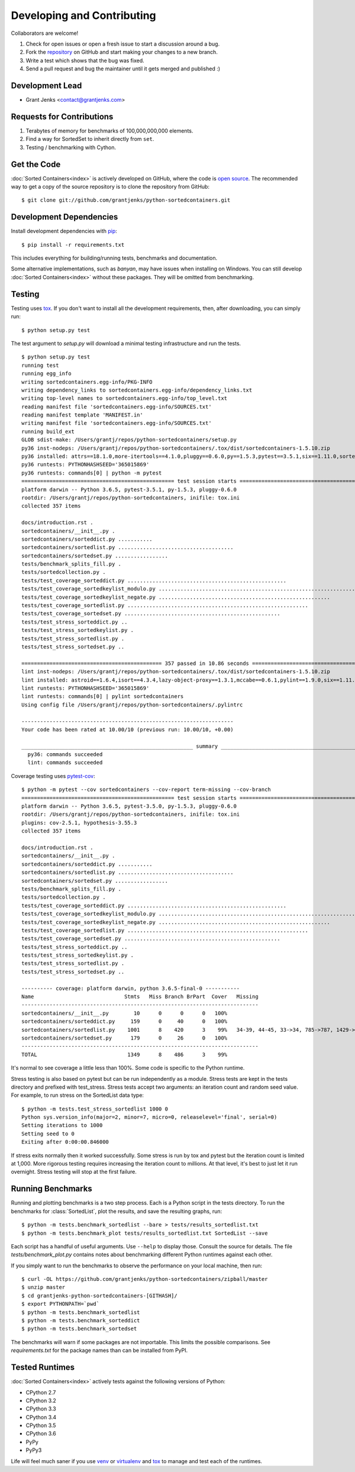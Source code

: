 Developing and Contributing
===========================

Collaborators are welcome!

#. Check for open issues or open a fresh issue to start a discussion around a
   bug.
#. Fork the `repository`_ on GitHub and start making your changes to a new
   branch.
#. Write a test which shows that the bug was fixed.
#. Send a pull request and bug the maintainer until it gets merged and
   published :)

.. _`repository`: https://github.com/grantjenks/python-sortedcontainers

Development Lead
----------------

* Grant Jenks <contact@grantjenks.com>

Requests for Contributions
--------------------------

#. Terabytes of memory for benchmarks of 100,000,000,000 elements.
#. Find a way for SortedSet to inherit directly from ``set``.
#. Testing / benchmarking with Cython.

Get the Code
------------

:doc:`Sorted Containers<index>` is actively developed on GitHub, where the code
is `open source`_. The recommended way to get a copy of the source repository
is to clone the repository from GitHub::

    $ git clone git://github.com/grantjenks/python-sortedcontainers.git

.. _`open source`: https://github.com/grantjenks/python-sortedcontainers

Development Dependencies
------------------------

Install development dependencies with `pip`_::

    $ pip install -r requirements.txt

This includes everything for building/running tests, benchmarks and
documentation.

Some alternative implementations, such as `banyan`, may have issues when
installing on Windows. You can still develop :doc:`Sorted Containers<index>`
without these packages. They will be omitted from benchmarking.

.. _`pip`: https://pypi.org/project/pip/

Testing
-------

Testing uses `tox`_. If you don't want to install all the development
requirements, then, after downloading, you can simply run::

    $ python setup.py test

The test argument to `setup.py` will download a minimal testing infrastructure
and run the tests.

::

    $ python setup.py test
    running test
    running egg_info
    writing sortedcontainers.egg-info/PKG-INFO
    writing dependency_links to sortedcontainers.egg-info/dependency_links.txt
    writing top-level names to sortedcontainers.egg-info/top_level.txt
    reading manifest file 'sortedcontainers.egg-info/SOURCES.txt'
    reading manifest template 'MANIFEST.in'
    writing manifest file 'sortedcontainers.egg-info/SOURCES.txt'
    running build_ext
    GLOB sdist-make: /Users/grantj/repos/python-sortedcontainers/setup.py
    py36 inst-nodeps: /Users/grantj/repos/python-sortedcontainers/.tox/dist/sortedcontainers-1.5.10.zip
    py36 installed: attrs==18.1.0,more-itertools==4.1.0,pluggy==0.6.0,py==1.5.3,pytest==3.5.1,six==1.11.0,sortedcontainers==1.5.10
    py36 runtests: PYTHONHASHSEED='365015869'
    py36 runtests: commands[0] | python -m pytest
    ================================================= test session starts =================================================
    platform darwin -- Python 3.6.5, pytest-3.5.1, py-1.5.3, pluggy-0.6.0
    rootdir: /Users/grantj/repos/python-sortedcontainers, inifile: tox.ini
    collected 357 items

    docs/introduction.rst .                                                                                         [  0%]
    sortedcontainers/__init__.py .                                                                                  [  0%]
    sortedcontainers/sorteddict.py ...........                                                                      [  3%]
    sortedcontainers/sortedlist.py .....................................                                            [ 14%]
    sortedcontainers/sortedset.py .................                                                                 [ 18%]
    tests/benchmark_splits_fill.py .                                                                                [ 19%]
    tests/sortedcollection.py .                                                                                     [ 19%]
    tests/test_coverage_sorteddict.py ...................................................                           [ 33%]
    tests/test_coverage_sortedkeylist_modulo.py ................................................................... [ 52%]
    tests/test_coverage_sortedkeylist_negate.py .......................................................             [ 68%]
    tests/test_coverage_sortedlist.py ..........................................................                    [ 84%]
    tests/test_coverage_sortedset.py ..................................................                             [ 98%]
    tests/test_stress_sorteddict.py ..                                                                              [ 98%]
    tests/test_stress_sortedkeylist.py .                                                                            [ 99%]
    tests/test_stress_sortedlist.py .                                                                               [ 99%]
    tests/test_stress_sortedset.py ..                                                                               [100%]

    ============================================= 357 passed in 10.86 seconds =============================================
    lint inst-nodeps: /Users/grantj/repos/python-sortedcontainers/.tox/dist/sortedcontainers-1.5.10.zip
    lint installed: astroid==1.6.4,isort==4.3.4,lazy-object-proxy==1.3.1,mccabe==0.6.1,pylint==1.9.0,six==1.11.0,sortedcontainers==1.5.10,wrapt==1.10.11
    lint runtests: PYTHONHASHSEED='365015869'
    lint runtests: commands[0] | pylint sortedcontainers
    Using config file /Users/grantj/repos/python-sortedcontainers/.pylintrc

    --------------------------------------------------------------------
    Your code has been rated at 10.00/10 (previous run: 10.00/10, +0.00)

    _______________________________________________________ summary _______________________________________________________
      py36: commands succeeded
      lint: commands succeeded

Coverage testing uses `pytest-cov`_:

::

    $ python -m pytest --cov sortedcontainers --cov-report term-missing --cov-branch
    ================================================= test session starts =================================================
    platform darwin -- Python 3.6.5, pytest-3.5.0, py-1.5.3, pluggy-0.6.0
    rootdir: /Users/grantj/repos/python-sortedcontainers, inifile: tox.ini
    plugins: cov-2.5.1, hypothesis-3.55.3
    collected 357 items

    docs/introduction.rst .                                                                                         [  0%]
    sortedcontainers/__init__.py .                                                                                  [  0%]
    sortedcontainers/sorteddict.py ...........                                                                      [  3%]
    sortedcontainers/sortedlist.py .....................................                                            [ 14%]
    sortedcontainers/sortedset.py .................                                                                 [ 18%]
    tests/benchmark_splits_fill.py .                                                                                [ 19%]
    tests/sortedcollection.py .                                                                                     [ 19%]
    tests/test_coverage_sorteddict.py ...................................................                           [ 33%]
    tests/test_coverage_sortedkeylist_modulo.py ................................................................... [ 52%]
    tests/test_coverage_sortedkeylist_negate.py .......................................................             [ 68%]
    tests/test_coverage_sortedlist.py ..........................................................                    [ 84%]
    tests/test_coverage_sortedset.py ..................................................                             [ 98%]
    tests/test_stress_sorteddict.py ..                                                                              [ 98%]
    tests/test_stress_sortedkeylist.py .                                                                            [ 99%]
    tests/test_stress_sortedlist.py .                                                                               [ 99%]
    tests/test_stress_sortedset.py ..                                                                               [100%]

    ---------- coverage: platform darwin, python 3.6.5-final-0 -----------
    Name                             Stmts   Miss Branch BrPart  Cover   Missing
    ----------------------------------------------------------------------------
    sortedcontainers/__init__.py        10      0      0      0   100%
    sortedcontainers/sorteddict.py     159      0     40      0   100%
    sortedcontainers/sortedlist.py    1001      8    420      3    99%   34-39, 44-45, 33->34, 785->787, 1429->1437
    sortedcontainers/sortedset.py      179      0     26      0   100%
    ----------------------------------------------------------------------------
    TOTAL                             1349      8    486      3    99%

It's normal to see coverage a little less than 100%. Some code is specific to
the Python runtime.

Stress testing is also based on pytest but can be run independently as a
module. Stress tests are kept in the tests directory and prefixed with
test_stress. Stress tests accept two arguments: an iteration count and random
seed value. For example, to run stress on the SortedList data type:

::

    $ python -m tests.test_stress_sortedlist 1000 0
    Python sys.version_info(major=2, minor=7, micro=0, releaselevel='final', serial=0)
    Setting iterations to 1000
    Setting seed to 0
    Exiting after 0:00:00.846000

If stress exits normally then it worked successfully. Some stress is run by tox
and pytest but the iteration count is limited at 1,000. More rigorous testing
requires increasing the iteration count to millions. At that level, it's best
to just let it run overnight. Stress testing will stop at the first failure.

Running Benchmarks
------------------

Running and plotting benchmarks is a two step process. Each is a Python script
in the tests directory. To run the benchmarks for :class:`SortedList`, plot the
results, and save the resulting graphs, run:

::

    $ python -m tests.benchmark_sortedlist --bare > tests/results_sortedlist.txt
    $ python -m tests.benchmark_plot tests/results_sortedlist.txt SortedList --save

Each script has a handful of useful arguments. Use ``--help`` to display
those. Consult the source for details. The file `tests/benchmark_plot.py`
contains notes about benchmarking different Python runtimes against each other.

If you simply want to run the benchmarks to observe the performance on your
local machine, then run:

::

    $ curl -OL https://github.com/grantjenks/python-sortedcontainers/zipball/master
    $ unzip master
    $ cd grantjenks-python-sortedcontainers-[GITHASH]/
    $ export PYTHONPATH=`pwd`
    $ python -m tests.benchmark_sortedlist
    $ python -m tests.benchmark_sorteddict
    $ python -m tests.benchmark_sortedset

The benchmarks will warn if some packages are not importable. This limits the
possible comparisons. See `requirements.txt` for the package names than can be
installed from PyPI.

Tested Runtimes
---------------

:doc:`Sorted Containers<index>` actively tests against the following versions
of Python:

* CPython 2.7
* CPython 3.2
* CPython 3.3
* CPython 3.4
* CPython 3.5
* CPython 3.6
* PyPy
* PyPy3

Life will feel much saner if you use `venv`_ or `virtualenv`_ and `tox`_ to
manage and test each of the runtimes.

.. _`tox`: https://pypi.org/project/tox/
.. _`pytest-cov`: https://pypi.org/project/pytest-cov/
.. _`venv`: https://docs.python.org/3/library/venv.html
.. _`virtualenv`: https://pypi.org/project/virtualenv/
